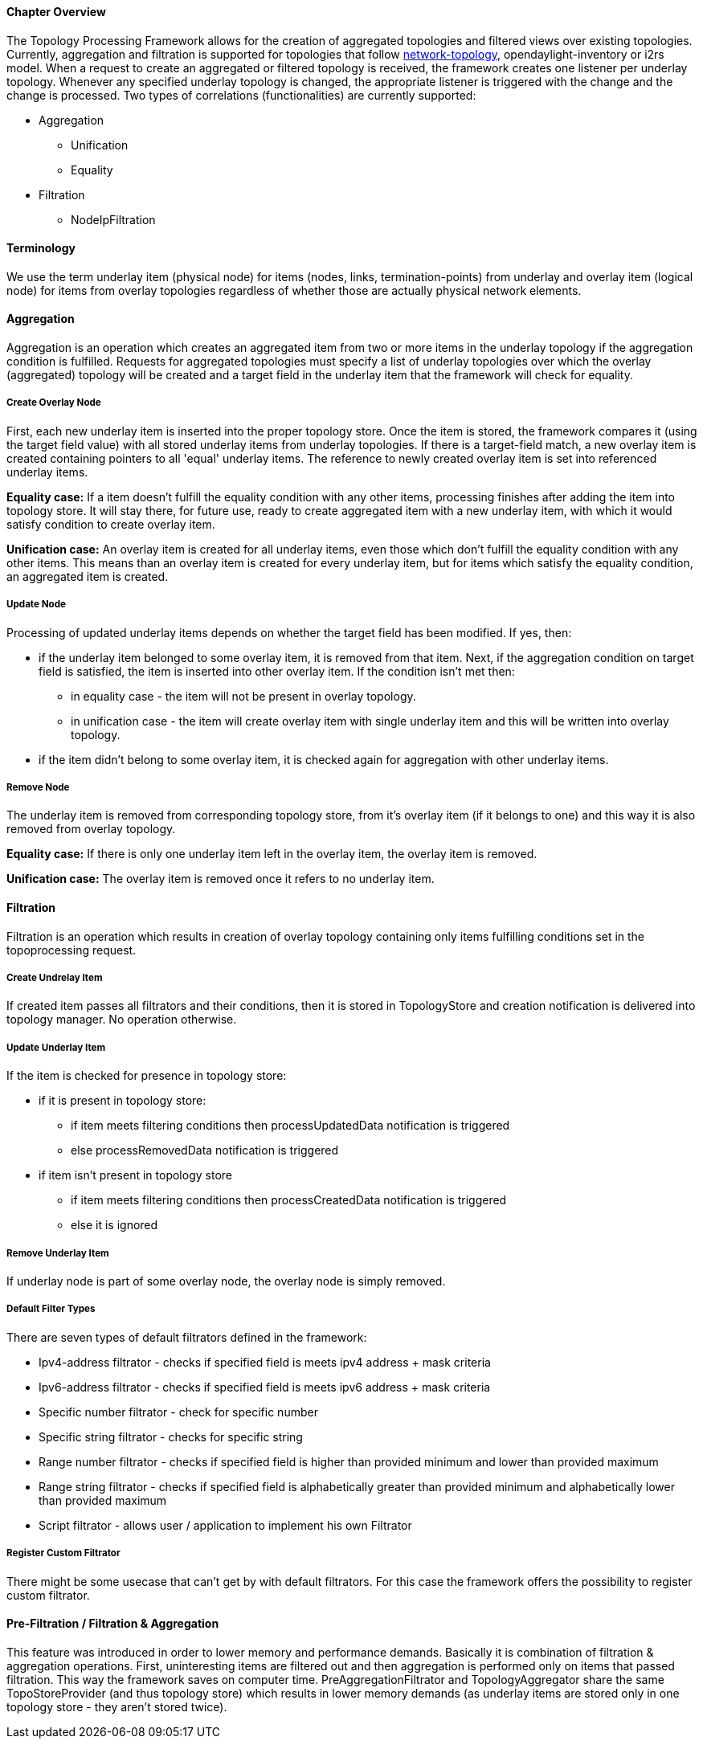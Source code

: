 ==== Chapter Overview
The Topology Processing Framework allows for the creation of aggregated topologies and filtered views over existing topologies. Currently, aggregation and filtration is supported for topologies that follow https://github.com/opendaylight/yangtools/blob/master/model/ietf/ietf-topology/src/main/yang/network-topology%402013-10-21.yang[network-topology], opendaylight-inventory or i2rs model. When a request to create an aggregated or filtered topology is received, the framework creates one listener per underlay topology. Whenever any specified underlay topology is changed, the appropriate listener is triggered with the change and the change is processed. Two types of correlations (functionalities) are currently supported:

* Aggregation
** Unification
** Equality
* Filtration
** NodeIpFiltration

==== Terminology
We use the term underlay item (physical node) for items (nodes, links, termination-points) from underlay and overlay item (logical node) for items from overlay topologies regardless of whether those are actually physical network elements.

==== Aggregation
Aggregation is an operation which creates an aggregated item from two or more items in the underlay topology if the aggregation condition is fulfilled. Requests for aggregated topologies must specify a list of underlay topologies over which the overlay (aggregated) topology will be created and a target field in the underlay item that the framework will check for equality.

===== Create Overlay Node
First, each new underlay item is inserted into the proper topology store. Once the item is stored, the framework compares it (using the target field value) with all stored underlay items from underlay topologies. If there is a target-field match, a new overlay item is created containing pointers to all 'equal' underlay items. The reference to newly created overlay item is set into referenced underlay items.

*Equality case:*
If a item doesn't fulfill the equality condition with any other items, processing finishes after adding the item into topology store. It will stay there, for future use, ready to create aggregated item with a new underlay item, with which it would satisfy condition to create overlay item.

*Unification case:*
An overlay item is created for all underlay items, even those which don't fulfill the equality condition with any other items. This means than an overlay item is created for every underlay item, but for items which satisfy the equality condition, an aggregated item is created.

===== Update Node
Processing of updated underlay items depends on whether the target field has been modified. If yes, then:

* if the underlay item belonged to some overlay item, it is removed from that item. Next, if the aggregation condition on target field is satisfied, the item is inserted into other overlay item. If the condition isn't met then:
** in equality case - the item will not be present in overlay topology.
** in unification case - the item will create overlay item with single underlay item and this will be written into overlay topology.
* if the item didn't belong to some overlay item, it is checked again for aggregation with other underlay items.

===== Remove Node
The underlay item is removed from corresponding topology store, from it's overlay item (if it belongs to one) and this way it is also removed from overlay topology.

*Equality case:*
If there is only one underlay item left in the overlay item, the overlay item is removed.

*Unification case:*
The overlay item is removed once it refers to no underlay item.

==== Filtration
Filtration is an operation which results in creation of overlay topology containing only items fulfilling conditions set in the topoprocessing request.

===== Create Undrelay Item
If created item passes all filtrators and their conditions, then it is stored in TopologyStore and creation notification is delivered into topology manager. No operation otherwise.

===== Update Underlay Item
If the item is checked for presence in topology store:

* if it is present in topology store:
** if item meets filtering conditions then processUpdatedData notification is triggered
** else processRemovedData notification is triggered
* if item isn't present in topology store
** if item meets filtering conditions then processCreatedData notification is triggered
** else it is ignored

===== Remove Underlay Item
If underlay node is part of some overlay node, the overlay node is simply removed.

===== Default Filter Types
There are seven types of default filtrators defined in the framework:

* Ipv4-address filtrator - checks if specified field is meets ipv4 address + mask criteria
* Ipv6-address filtrator - checks if specified field is meets ipv6 address + mask criteria
* Specific number filtrator - check for specific number
* Specific string filtrator - checks for specific string
* Range number filtrator - checks if specified field is higher than provided minimum and lower than provided maximum
* Range string filtrator - checks if specified field is alphabetically greater than provided minimum and alphabetically lower than provided maximum
* Script filtrator - allows user / application to implement his own Filtrator

===== Register Custom Filtrator
There might be some usecase that can't get by with default filtrators. For this case the framework offers the possibility to register custom filtrator.

==== Pre-Filtration / Filtration & Aggregation
This feature was introduced in order to lower memory and performance demands. Basically it is combination of filtration & aggregation operations. First, uninteresting items are filtered out and then aggregation is performed only on items that passed filtration. This way the framework saves on computer time. PreAggregationFiltrator and TopologyAggregator share the same TopoStoreProvider (and thus topology store) which results in lower memory demands (as underlay items are stored only in one topology store - they aren't stored twice).
